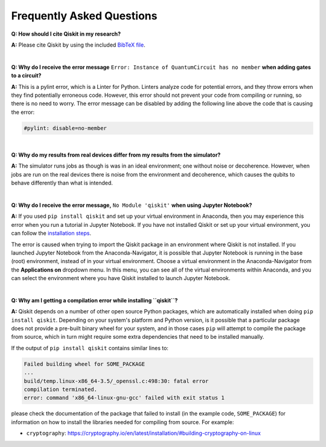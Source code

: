 .. _faq:

==========================
Frequently Asked Questions
==========================

**Q: How should I cite Qiskit in my research?**

**A:** Please cite Qiskit by using the included `BibTeX file
<https://raw.githubusercontent.com/Qiskit/qiskit/master/Qiskit.bib>`__.

|

**Q: Why do I receive the error message** ``Error: Instance of QuantumCircuit has no
member`` **when adding gates to a circuit?**

**A:** This is a pylint error, which is a Linter for Python. Linters analyze
code for potential errors, and they throw errors when they find
potentially erroneous code. However, this error should not prevent your
code from compiling or running, so there is no need to worry. The error
message can be disabled by adding the following line above the code that
is causing the error:

.. code:: python

  #pylint: disable=no-member

|

**Q: Why do my results from real devices differ from my results from the simulator?**

**A:** The simulator runs jobs as though is was in an ideal environment; one
without noise or decoherence. However, when jobs are run on the real devices
there is noise from the environment and decoherence, which causes the qubits
to behave differently than what is intended.

|

**Q: Why do I receive the error message,** ``No Module 'qiskit'`` **when using Jupyter Notebook?**

**A:** If you used ``pip install qiskit`` and set up your virtual environment in
Anaconda, then you may experience this error when you run a tutorial
in Jupyter Notebook. If you have not installed Qiskit or set up your
virtual environment, you can follow the
`installation steps <https://qiskit.org/documentation/install.html#install>`__.

The error is caused when trying to import the Qiskit package in an
environment where Qiskit is not installed. If you launched Jupyter Notebook
from the Anaconda-Navigator, it is possible that Jupyter Notebook is running
in the base (root) environment, instead of in your virtual
environment. Choose a virtual environment in the Anaconda-Navigator from the
**Applications on** dropdown menu. In this menu, you can see
all of the virtual environments within Anaconda, and you can
select the environment where you have Qiskit installed to launch Jupyter
Notebook.

|

**Q: Why am I getting a compilation error while installing ``qiskit``?**

**A:** Qiskit depends on a number of other open source Python packages, which
are automatically installed when doing ``pip install qiskit``. Depending on
your system's platform and Python version, is it possible that a particular
package does not provide a pre-built binary wheel for your system, and in those
cases ``pip`` will attempt to compile the package from source, which in turn
might require some extra dependencies that need to be installed manually.

If the output of ``pip install qiskit`` contains similar lines to:

.. code:: sh

  Failed building wheel for SOME_PACKAGE
  ...
  build/temp.linux-x86_64-3.5/_openssl.c:498:30: fatal error
  compilation terminated.
  error: command 'x86_64-linux-gnu-gcc' failed with exit status 1

please check the documentation of the package that failed to install (in the
example code, ``SOME_PACKAGE``) for information on how to install the libraries
needed for compiling from source. For example:

* ``cryptography``: https://cryptography.io/en/latest/installation/#building-cryptography-on-linux
